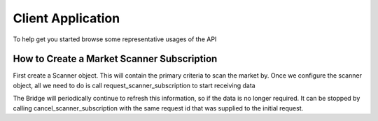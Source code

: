 ==================
Client Application
==================
To help get you started browse some representative usages of the API


How to Create a Market Scanner Subscription
-------------------------------------------
First create a Scanner object. This will contain the primary criteria to scan the market by.
Once we configure the scanner object, all we need to do is call request_scanner_subscription to start receiving data

.. code-block:: python
    scanner = Scanner()
    scanner.instrument      = "STK"
    scanner.location_code   = "STK.US.MAJOR"
    scanner.scan_code       = "HOT_BY_VOLUME"
    request_id = self.get_local_request_id()
    self.request_scanner_subscription(request_id, scanner, None, None)



The Bridge will periodically continue to refresh this information, so if the data is no longer required. It can be
stopped by calling cancel_scanner_subscription with the same request id that was supplied to the initial request.


.. code-block:: python
    self.cancel_scanner_subscription(request_id)
